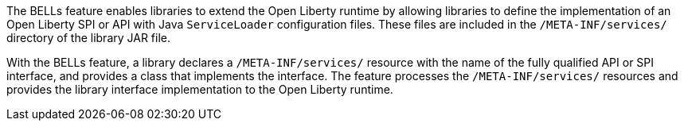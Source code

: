 The BELLs feature enables libraries to extend the Open Liberty runtime by allowing libraries to define the implementation of an Open Liberty SPI or API with Java `ServiceLoader` configuration files. These files are included in the `/META-INF/services/` directory of the library JAR file.

With the BELLs feature, a library declares a `/META-INF/services/` resource with the name of the fully qualified API or SPI interface, and provides a class that implements the interface. The feature processes the `/META-INF/services/` resources and provides the library interface implementation to the Open Liberty runtime.
